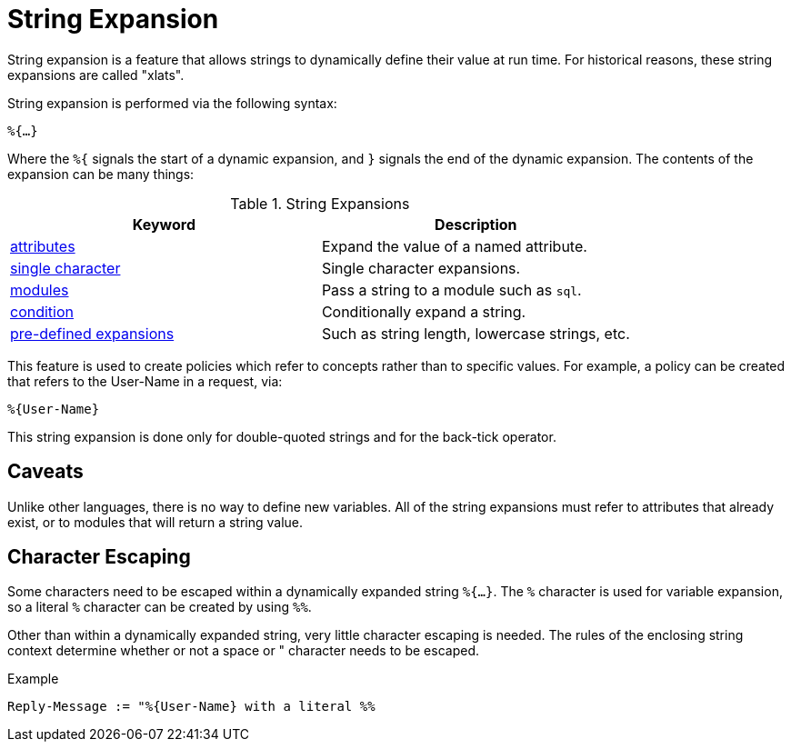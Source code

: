 = String Expansion

String expansion is a feature that allows strings to dynamically
define their value at run time. For historical reasons, these string
expansions are called "xlats".

String expansion is performed via the following syntax:

`%{...}`

Where the `%{` signals the start of a dynamic expansion, and `}`
signals the end of the dynamic expansion.  The contents of the
expansion can be many things:

.String Expansions
[options="header"]
|=====
| Keyword                                           | Description
| link:xlat_attribute.adoc[attributes]              | Expand the value of a named attribute.
| link:xlat_character.adoc[single character]        | Single character expansions.
| link:xlat_module.adoc[modules]                    | Pass a string to a module such as `sql`.
| link:xlat_condition.adoc[condition]               | Conditionally expand a string.
| link:xlat_predefined.adoc[pre-defined expansions] | Such as string length, lowercase strings, etc.
|=====

This feature is used to create policies which refer to concepts rather
than to specific values. For example, a policy can be created that
refers to the User-Name in a request, via:

`%{User-Name}`

This string expansion is done only for double-quoted strings and for
the back-tick operator.

== Caveats

Unlike other languages, there is no way to define new variables.  All
of the string expansions must refer to attributes that already exist,
or to modules that will return a string value.

== Character Escaping

Some characters need to be escaped within a dynamically expanded
string `%{...}`. The `%` character is used for variable expansion, so a
literal `%` character can be created by using `%%`.

Other than within a dynamically expanded string, very little
character escaping is needed. The rules of the enclosing string context
determine whether or not a space or " character needs to be escaped.

.Example

`Reply-Message := "%{User-Name} with a literal %%`

// Copyright (C) 2019 Network RADIUS SAS.  Licenced under CC-by-NC 4.0.
// Development of this documentation was sponsored by Network RADIUS SAS.
